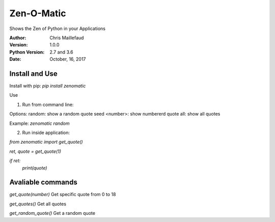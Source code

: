 ===========
Zen-O-Matic
===========

Shows the Zen of Python in your Applications


:Author: Chris Maillefaud
:Version: 1.0.0
:Python Version: 2.7 and 3.6
:Date: October, 16, 2017

Install and Use
---------------
Install with pip: `pip install zenomatic`

Use

1. Run from command line:

Options:
random: show a random quote
seed <number>: show numbererd quote 
all: show all quotes

Example: `zenomatic random`

2. Run inside application:

`from zenomatic import get_quote()`


`ret, quote = get_quote(1)`

`if ret:`
    `print(quote)`

Avaliable commands
------------------
`get_quote(number)`
Get specific quote from 0 to 18

`get_quotes()`
Get all quotes 

`get_random_quote()`
Get a random quote

